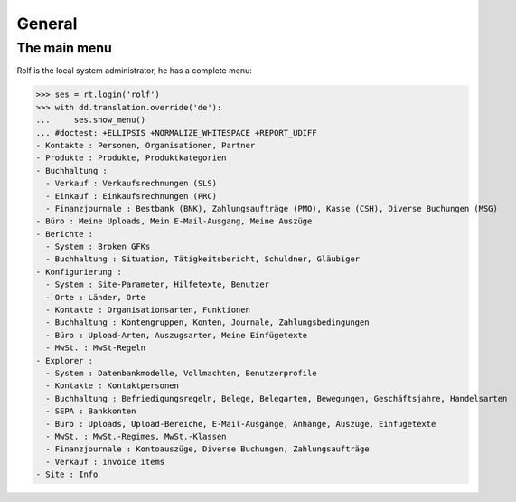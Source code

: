 .. _cosi.tested.general:

General
=======

..  to test only this document:

    $ python setup.py test -s tests.DocsTests.test_general

    >>> from __future__ import print_function
    >>> from __future__ import unicode_literals
    >>> import lino
    >>> lino.startup('lino_cosi.projects.apc.settings.doctests')
    >>> from lino.api.doctest import *

The main menu
-------------

Rolf is the local system administrator, he has a complete menu:

>>> ses = rt.login('rolf') 
>>> with dd.translation.override('de'):
...     ses.show_menu()
... #doctest: +ELLIPSIS +NORMALIZE_WHITESPACE +REPORT_UDIFF
- Kontakte : Personen, Organisationen, Partner
- Produkte : Produkte, Produktkategorien
- Buchhaltung :
  - Verkauf : Verkaufsrechnungen (SLS)
  - Einkauf : Einkaufsrechnungen (PRC)
  - Finanzjournale : Bestbank (BNK), Zahlungsaufträge (PMO), Kasse (CSH), Diverse Buchungen (MSG)
- Büro : Meine Uploads, Mein E-Mail-Ausgang, Meine Auszüge
- Berichte :
  - System : Broken GFKs
  - Buchhaltung : Situation, Tätigkeitsbericht, Schuldner, Gläubiger
- Konfigurierung :
  - System : Site-Parameter, Hilfetexte, Benutzer
  - Orte : Länder, Orte
  - Kontakte : Organisationsarten, Funktionen
  - Buchhaltung : Kontengruppen, Konten, Journale, Zahlungsbedingungen
  - Büro : Upload-Arten, Auszugsarten, Meine Einfügetexte
  - MwSt. : MwSt-Regeln
- Explorer :
  - System : Datenbankmodelle, Vollmachten, Benutzerprofile
  - Kontakte : Kontaktpersonen
  - Buchhaltung : Befriedigungsregeln, Belege, Belegarten, Bewegungen, Geschäftsjahre, Handelsarten
  - SEPA : Bankkonten
  - Büro : Uploads, Upload-Bereiche, E-Mail-Ausgänge, Anhänge, Auszüge, Einfügetexte
  - MwSt. : MwSt.-Regimes, MwSt.-Klassen
  - Finanzjournale : Kontoauszüge, Diverse Buchungen, Zahlungsaufträge
  - Verkauf : invoice items
- Site : Info


